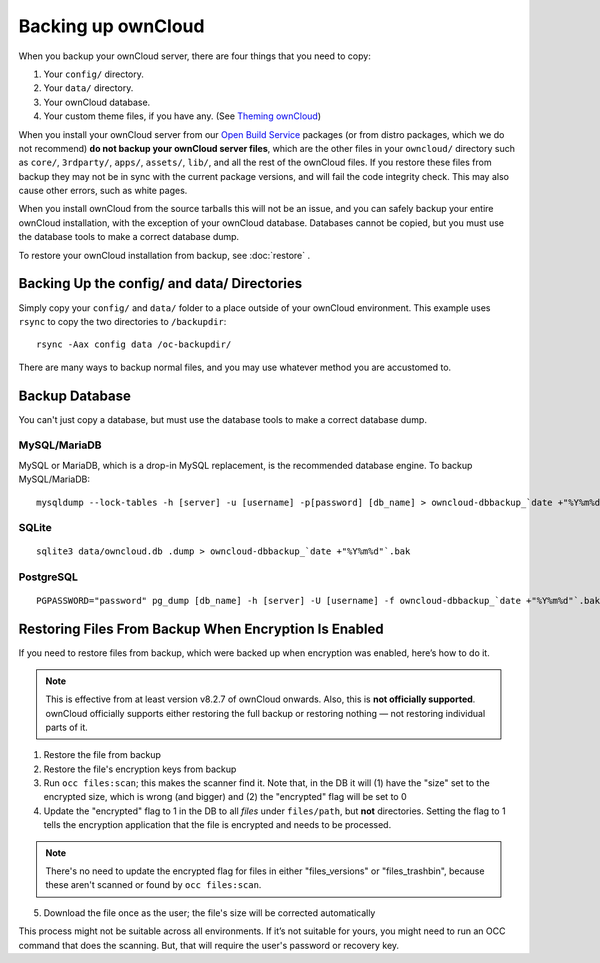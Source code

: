 ===================
Backing up ownCloud
===================

When you backup your ownCloud server, there are four things that you need to copy:

#. Your ``config/`` directory.
#. Your ``data/`` directory.
#. Your ownCloud database.
#. Your custom theme files, if you have any. (See `Theming ownCloud <https://doc.owncloud.org/server/10.0/developer_manual/core/theming.html>`_)

When you install your ownCloud server from our `Open Build Service <https://download.owncloud.org/download/repositories/stable/owncloud/>`_ packages (or from distro packages, which we do not recommend) **do not backup your ownCloud server files**, which are the other files in your ``owncloud/`` directory such as ``core/``, ``3rdparty/``, ``apps/``, ``assets/``, ``lib/``, and all the rest of the ownCloud files. If you restore these files from backup they may not be in sync with the current package versions, and will fail the code integrity check. This may also cause other errors, such as white pages.

When you install ownCloud from the source tarballs this will not be an issue, and you can safely backup your entire ownCloud installation, with the exception of your ownCloud database. Databases cannot be copied, but you must use the database tools to make a correct database dump.

To restore your ownCloud installation from backup, see :doc:`restore` .

Backing Up the config/ and data/ Directories
--------------------------------------------

Simply copy your ``config/`` and ``data/`` folder to a place outside of your ownCloud environment. This example uses ``rsync`` to copy the two directories to ``/backupdir``::

    rsync -Aax config data /oc-backupdir/
    
There are many ways to backup normal files, and you may use whatever method you are accustomed to.    

Backup Database
---------------

You can't just copy a database, but must use the database tools to make a correct database dump.

MySQL/MariaDB
^^^^^^^^^^^^^

MySQL or MariaDB, which is a drop-in MySQL replacement, is the recommended database engine. To backup MySQL/MariaDB::

    mysqldump --lock-tables -h [server] -u [username] -p[password] [db_name] > owncloud-dbbackup_`date +"%Y%m%d"`.bak

SQLite
^^^^^^
::

    sqlite3 data/owncloud.db .dump > owncloud-dbbackup_`date +"%Y%m%d"`.bak

PostgreSQL
^^^^^^^^^^
::

    PGPASSWORD="password" pg_dump [db_name] -h [server] -U [username] -f owncloud-dbbackup_`date +"%Y%m%d"`.bak

Restoring Files From Backup When Encryption Is Enabled
------------------------------------------------------

If you need to restore files from backup, which were backed up when encryption
was enabled, here’s how to do it.

.. NOTE:: 
   This is effective from at least version v8.2.7 of ownCloud onwards. Also,
   this is **not officially supported**. ownCloud officially supports either
   restoring the full backup or restoring nothing — not restoring individual
   parts of it.

1. Restore the file from backup
2. Restore the file's encryption keys from backup
3. Run ``occ files:scan``; this makes the scanner find it. Note that, in the DB
   it will (1) have the "size" set to the encrypted size, which is wrong (and
   bigger) and (2) the "encrypted" flag will be set to 0
4. Update the "encrypted" flag to 1 in the DB to all *files* under
   ``files/path``, but **not** directories. Setting the flag to 1 tells the
   encryption application that the file is encrypted and needs to be processed.
   
.. NOTE::
   There's no need to update the encrypted flag for files in either
   "files_versions" or "files_trashbin", because these aren't scanned or found
   by ``occ files:scan``.
   
5. Download the file once as the user; the file's size will be corrected
   automatically

This process might not be suitable across all environments. 
If it’s not suitable for yours, you might need to run an OCC command that does
the scanning. 
But, that will require the user's password or recovery key.
